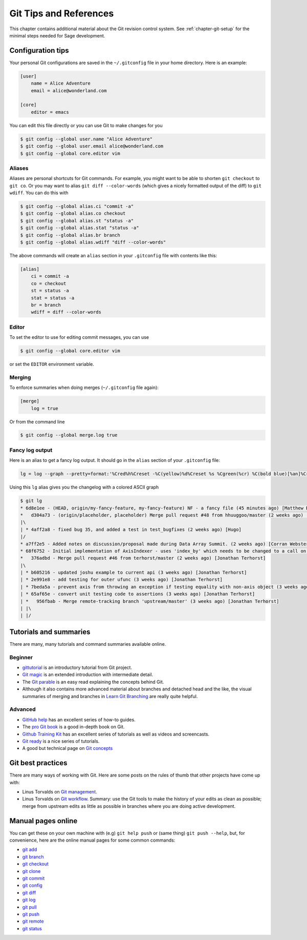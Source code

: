 .. highlight:: shell-session

.. _chapter-git-background:

=======================
Git Tips and References
=======================

This chapter contains additional material about the Git revision
control system.  See :ref:`chapter-git-setup` for the minimal
steps needed for Sage development.


.. _section-git-configuration:

Configuration tips
==================

Your personal Git configurations are saved in the ``~/.gitconfig``
file in your home directory. Here is an example:

.. code-block:: text

    [user]
        name = Alice Adventure
        email = alice@wonderland.com

    [core]
        editor = emacs

You can edit this file directly or you can use Git to make changes for
you

.. code-block:: console

    $ git config --global user.name "Alice Adventure"
    $ git config --global user.email alice@wonderland.com
    $ git config --global core.editor vim


Aliases
-------

Aliases are personal shortcuts for Git commands. For example, you
might want to be able to shorten ``git checkout`` to ``git co``.  Or
you may want to alias ``git diff --color-words`` (which gives a nicely
formatted output of the diff) to ``git wdiff``. You can do this with

.. code-block:: console

    $ git config --global alias.ci "commit -a"
    $ git config --global alias.co checkout
    $ git config --global alias.st "status -a"
    $ git config --global alias.stat "status -a"
    $ git config --global alias.br branch
    $ git config --global alias.wdiff "diff --color-words"

The above commands will create an ``alias`` section in your ``.gitconfig``
file with contents like this:

.. code-block:: text

    [alias]
        ci = commit -a
        co = checkout
        st = status -a
        stat = status -a
        br = branch
        wdiff = diff --color-words


Editor
------

To set the editor to use for editing commit messages, you can use

.. code-block:: console

    $ git config --global core.editor vim

or set the ``EDITOR`` environment variable.


Merging
-------

To enforce summaries when doing merges (``~/.gitconfig`` file again):

.. code-block:: text

    [merge]
        log = true

Or from the command line

.. code-block:: console

    $ git config --global merge.log true


.. _section-fancy-log:

Fancy log output
----------------

Here is an alias to get a fancy log output. It should go in the
``alias`` section of your ``.gitconfig`` file:

.. code-block:: text

    lg = log --graph --pretty=format:'%Cred%h%Creset -%C(yellow)%d%Creset %s %Cgreen(%cr) %C(bold blue)[%an]%Creset' --abbrev-commit --date=relative

Using this ``lg`` alias gives you the changelog with a colored ASCII graph

.. code-block:: console

    $ git lg
    * 6d8e1ee - (HEAD, origin/my-fancy-feature, my-fancy-feature) NF - a fancy file (45 minutes ago) [Matthew Brett]
    *   d304a73 - (origin/placeholder, placeholder) Merge pull request #48 from hhuuggoo/master (2 weeks ago) [Jonathan Terhorst]
    |\
    | * 4aff2a8 - fixed bug 35, and added a test in test_bugfixes (2 weeks ago) [Hugo]
    |/
    * a7ff2e5 - Added notes on discussion/proposal made during Data Array Summit. (2 weeks ago) [Corran Webster]
    * 68f6752 - Initial implementation of AxisIndexer - uses 'index_by' which needs to be changed to a call on an Axes object - this is all very sketchy right now. (2 weeks ago) [Corr
    *   376adbd - Merge pull request #46 from terhorst/master (2 weeks ago) [Jonathan Terhorst]
    |\
    | * b605216 - updated joshu example to current api (3 weeks ago) [Jonathan Terhorst]
    | * 2e991e8 - add testing for outer ufunc (3 weeks ago) [Jonathan Terhorst]
    | * 7beda5a - prevent axis from throwing an exception if testing equality with non-axis object (3 weeks ago) [Jonathan Terhorst]
    | * 65af65e - convert unit testing code to assertions (3 weeks ago) [Jonathan Terhorst]
    | *   956fbab - Merge remote-tracking branch 'upstream/master' (3 weeks ago) [Jonathan Terhorst]
    | |\
    | |/


.. _section-git-tutorials:

Tutorials and summaries
=======================

There are many, many tutorials and command summaries available online.

Beginner
--------

* `gittutorial <https://git-scm.com/docs/gittutorial>`_ is an introductory tutorial
  from Git project.

* `Git magic
  <http://www-cs-students.stanford.edu/~blynn/gitmagic/index.html>`_
  is an extended introduction with intermediate detail.

* The `Git parable
  <http://tom.preston-werner.com/2009/05/19/the-git-parable.html>`_ is
  an easy read explaining the concepts behind Git.

* Although it also contains more advanced material about branches and
  detached head and the like, the visual summaries of merging and branches
  in `Learn Git Branching <http://pcottle.github.io/learnGitBranching/>`_
  are really quite helpful.


Advanced
--------

* `GitHub help <http://help.github.com>`_ has an excellent series of
  how-to guides.

* The `pro Git book <http://git-scm.com/book>`_ is a good in-depth book on Git.

* `Github Training Kit <http://training.github.com>`_ has an excellent series
  of tutorials as well as videos and screencasts.

* `Git ready <http://www.gitready.com/>`_ is a nice series of
  tutorials.

* A good but technical page on `Git concepts
  <http://www.eecs.harvard.edu/~cduan/technical/git/>`_


Git best practices
==================

There are many ways of working with Git. Here are some posts on the
rules of thumb that other projects have come up with:

* Linus Torvalds on `Git management
  <https://web.archive.org/web/20120511084711/http://kerneltrap.org/Linux/Git_Management>`_.

* Linus Torvalds on `Git workflow
  <http://www.mail-archive.com/dri-devel@lists.sourceforge.net/msg39091.html>`_. Summary:
  use the Git tools to make the history of your edits as clean as
  possible; merge from upstream edits as little as possible in
  branches where you are doing active development.


Manual pages online
===================

You can get these on your own machine with (e.g) ``git help push`` or
(same thing) ``git push --help``, but, for convenience, here are the
online manual pages for some common commands:

* `git add <https://git-scm.com/docs/git-add>`_
* `git branch <https://git-scm.com/docs/git-branch.html>`_
* `git checkout <https://git-scm.com/docs/git-checkout.html>`_
* `git clone <https://git-scm.com/docs/git-clone.html>`_
* `git commit <https://git-scm.com/docs/git-commit.html>`_
* `git config <https://git-scm.com/docs/git-config.html>`_
* `git diff <https://git-scm.com/docs/git-diff.html>`_
* `git log <https://git-scm.com/docs/git-log.html>`_
* `git pull <https://git-scm.com/docs/git-pull.html>`_
* `git push <https://git-scm.com/docs/git-push.html>`_
* `git remote <https://git-scm.com/docs/git-remote.html>`_
* `git status <https://git-scm.com/docs/git-status.html>`_

